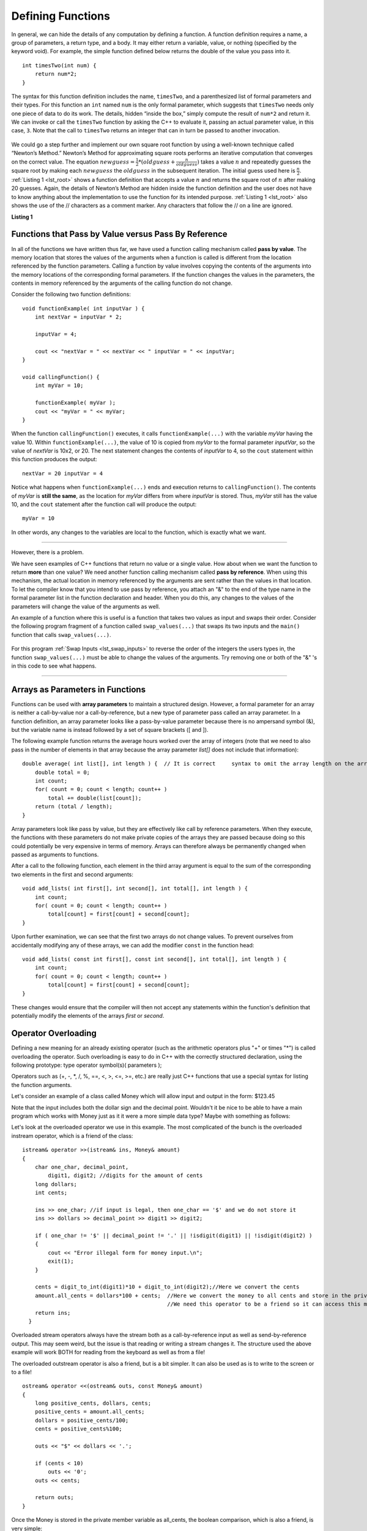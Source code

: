 ..  Copyright (C)  Brad Miller, David Ranum
    This work is licensed under the Creative Commons Attribution-NonCommercial-ShareAlike 4.0 International License. To view a copy of this license, visit http://creativecommons.org/licenses/by-nc-sa/4.0/.


Defining Functions
------------------

In general, we can hide the details of any computation by defining
a function. A function definition requires a name, a group of
parameters, a return type, and a body. It may either return a variable, value, or nothing (specified by the keyword void). For
example, the simple function defined below returns the double of the
value you pass into it.

::

    int timesTwo(int num) {
        return num*2;
    }

The syntax for this function definition includes the name, ``timesTwo``,
and a parenthesized list of formal parameters and their types. For this function an ``int`` named ``num``
is the only formal parameter, which suggests that ``timesTwo`` needs only
one piece of data to do its work. The details, hidden “inside the box,”
simply compute the result of ``num*2`` and return it. We can invoke or
call the ``timesTwo`` function by asking the C++ to
evaluate it, passing an actual parameter value, in this case, ``3``.
Note that the call to ``timesTwo`` returns an integer that can in turn be
passed to another invocation.


.. _lst_timesTwo:

  .. activecode:: timesTwo
    :language: cpp
    :caption: Implementation of the timesTwo function

    #include <iostream>
    using namespace std;

    int timesTwo(int num) {
        return num*2;
    }

    int main() {
        cout<<timesTwo(5)<<endl;

        return 0;
    }

We could go a step further and implement our own square root function by using a well-known
technique called “Newton’s Method.” Newton’s Method for approximating
square roots performs an iterative computation that converges on the
correct value. The equation
:math:`newguess = \frac {1}{2} * (oldguess + \frac {n}{oldguess})`
takes a value :math:`n` and repeatedly guesses the square root by
making each :math:`newguess` the :math:`oldguess` in the subsequent
iteration. The initial guess used here is :math:`\frac {n}{2}`.
:ref:`Listing 1 <lst_root>` shows a function definition that accepts a value
:math:`n` and returns the square root of :math:`n` after making 20
guesses. Again, the details of Newton’s Method are hidden inside the
function definition and the user does not have to know anything about
the implementation to use the function for its intended purpose.
:ref:`Listing 1 <lst_root>` also shows the use of the // characters as a comment
marker. Any characters that follow the // on a line are ignored.




.. _lst_root:

**Listing 1**

.. activecode:: newtonsmethod
  :language: cpp
  :caption: Newton's Method for finding Square Root

  #include <iostream>
  using namespace std;

  double squareroot(double n) {
  	double root = n / 2;

  	for (int i = 0; i < 20; i++) {
  		root = (.5) * (root + (n / root));
  	}

  	return root;
  }

  int main() {
  	cout << squareroot(9) << endl;
  	cout << squareroot(4563) << endl;

  	return 0;
  }

Functions that Pass by Value versus Pass By Reference
^^^^^^^^^^^^^^^^^^^^^^^^^^^^^^^^^^^^^^^^^^^^^^^^^^^^^


In all of the functions we have written thus far, we have used a function calling mechanism called **pass by value**. The memory location that stores the values of the arguments when a function is called is different from the location referenced by the function parameters. Calling a function by value involves copying the contents of the arguments into the memory locations of the corresponding formal parameters. If the function changes the values in the parameters, the contents in memory referenced by the arguments of the calling function do not change.

Consider the following two function definitions:

::

    void functionExample( int inputVar ) {
        int nextVar = inputVar * 2;

        inputVar = 4;

        cout << "nextVar = " << nextVar << " inputVar = " << inputVar;
    }

    void callingFunction() {
        int myVar = 10;

        functionExample( myVar );
        cout << "myVar = " << myVar;
    }

When the function ``callingFunction()`` executes, it calls ``functionExample(...)`` with the variable *myVar* having the value 10. Within ``functionExample(...)``, the value of 10 is copied from *myVar* to the formal parameter *inputVar*, so the value of *nextVar* is 10x2, or 20. The next statement changes the contents of *inputVar* to 4, so the ``cout`` statement within this function produces the output:

::

    nextVar = 20 inputVar = 4

Notice what happens when ``functionExample(...)`` ends and execution returns to ``callingFunction()``. The contents of *myVar* is **still the same**, as the location for *myVar* differs from where *inputVar* is stored. Thus, *myVar* still has the value 10, and the ``cout`` statement after the function call will produce the output:

::

    myVar = 10

In other words, any changes to the variables are local to the function, which is exactly what we want.

--------------

However, there is a problem.

We have seen examples of C++ functions that return no value or a single value. How about when we want the function to return **more** than one value? We need another function calling mechanism called **pass by reference**. When using this mechanism, the actual location in memory referenced by the arguments are sent rather than the values in that location. To let the compiler know that you intend to use pass by reference, you attach an "&" to the end of the type name in the formal parameter list in the function declaration and header. When you do this, any changes to the values of the parameters will change the value of the arguments as well.

An example of a function where this is useful is a function that takes two values as input and swaps their order. Consider the following program fragment of a function called ``swap_values(...)`` that swaps its two inputs and the ``main()`` function that calls ``swap_values(...)``.

.. _lst_swap_inputs:

    .. activecode:: activepassrefcpp
        :caption: Pass by Reference
        :language: cpp

        #include <iostream>
        using namespace std;

        // swap_values() function definition
        // Interchanges the values located by variable1 and variable2.

        void swap_values(int &variable1, int &variable2);

        // Notice that this function does not return anything!
        void swap_values(int &variable1, int &variable2) {
            int temp; 		// temporary storage for swap

            temp = variable1;
            variable1 = variable2;
            variable2 = temp;
        }

        int main( ) {
            int first_num, second_num;
            first_num = 7;
            second_num = 8;

            cout << "Two numbers before swap function: 1) " << first_num << " 2) " << second_num << endl;
            swap_values(first_num, second_num);
            cout << "The numbers after swap function: 1) " << first_num << " 2) " << second_num;

            return 0;
        }


For this program :ref:`Swap Inputs <lst_swap_inputs>` to reverse the order of the integers the users types in, the function ``swap_values(...)`` must be able to change the values of the arguments. Try removing one or both of the "&" 's in this code to see what happens.

-----------------------------------------------------------------

Arrays as Parameters in Functions
^^^^^^^^^^^^^^^^^^^^^^^^^^^^^^^^^

Functions can be used with **array parameters** to maintain a structured design. However, a formal parameter for an array is neither a call-by-value nor a call-by-reference, but a new type of parameter pass called an array parameter. In a function definition, an array parameter looks like a pass-by-value parameter because there is no ampersand symbol (&), but the variable name is instead followed by a set of square brackets ([ and ]).

The following example function returns the average hours worked over the array of integers (note that we need to also pass in the number of elements in that array because the array parameter *list[]* does not include that information):

::

    double average( int list[], int length ) {	// It is correct     syntax to omit the array length on the array itself.
        double total = 0;
        int count;
        for( count = 0; count < length; count++ )
            total += double(list[count]);
        return (total / length);
    }

Array parameters look like pass by value, but they are effectively like call by reference parameters. When they execute, the functions with these parameters do not make private copies of the arrays they are passed because doing so this could potentially be very expensive in terms of memory. Arrays can therefore always be permanently changed when passed as arguments to functions.

After a call to the following function, each element in the third array argument is equal to the sum of the corresponding two elements in the first and second arguments:

::

    void add_lists( int first[], int second[], int total[], int length ) {
        int count;
        for( count = 0; count < length; count++ )
            total[count] = first[count] + second[count];
    }

Upon further examination, we can see that the first two arrays do not change values. To prevent ourselves from accidentally modifying any of these arrays, we can add the modifier ``const`` in the function head:

::

    void add_lists( const int first[], const int second[], int total[], int length ) {
        int count;
        for( count = 0; count < length; count++ )
            total[count] = first[count] + second[count];
    }

These changes would ensure that the compiler will then not accept any statements within the function's definition that potentially modify the elements of the arrays *first* or *second*.

Operator Overloading
^^^^^^^^^^^^^^^^^^^^

Defining a new meaning for an already existing operator (such as the arithmetic operators plus "+" or times "*") is called overloading the operator. Such overloading is easy to do in C++ with the correctly structured declaration, using the following prototype:
type operator symbol(s)( parameters );

Operators such as (+, -, \*, /, %, ==, <, >, <=, >=, etc.) are really just C++ functions that use a special syntax for listing the function arguments.

Let's consider an example of  a class called Money which will allow input and output in the form:  $123.45

Note that the input includes both the dollar sign and the decimal point.  Wouldn't it be nice to be able to have a main program which works with Money just as it it were a more simple data type?  Maybe with something as follows:


.. raw :: html

    <div>
    <iframe height="700px" width="100%" src="https://repl.it/@Dostonbek1/StainedOffensiveTechnology?lite=true" scrolling="no" frameborder="no" allowtransparency="true" allowfullscreen="true" sandbox="allow-forms allow-pointer-lock allow-popups allow-same-origin allow-scripts allow-modals"></iframe>
    </div>

Let's look at the overloaded operator we use in this example.  The most complicated of the bunch is the overloaded instream operator, which is a friend of the class:

::

    istream& operator >>(istream& ins, Money& amount)
    {
        char one_char, decimal_point,
            digit1, digit2; //digits for the amount of cents
        long dollars;
        int cents;

        ins >> one_char; //if input is legal, then one_char == '$' and we do not store it
        ins >> dollars >> decimal_point >> digit1 >> digit2;

        if ( one_char != '$' || decimal_point != '.' || !isdigit(digit1) || !isdigit(digit2) )
        {
            cout << "Error illegal form for money input.\n";
            exit(1);
        }

        cents = digit_to_int(digit1)*10 + digit_to_int(digit2);//Here we convert the cents
        amount.all_cents = dollars*100 + cents;  //Here we convert the money to all cents and store in the private member variable
                                                 //We need this operator to be a friend so it can access this member variable.
        return ins;
      }

Overloaded stream operators always have the stream both as a call-by-reference input as well as send-by-reference output.  This may seem weird, but the issue is that reading or writing a stream changes it.  The structure used the above example  will work BOTH for reading from the keyboard as well as from a file!

The overloaded outstream operator is also a friend, but is a bit simpler.  It can also be used as is to write to the screen or to a file!

::

    ostream& operator <<(ostream& outs, const Money& amount)
    {
        long positive_cents, dollars, cents;
        positive_cents = amount.all_cents;
        dollars = positive_cents/100;
        cents = positive_cents%100;

        outs << "$" << dollars << '.';

        if (cents < 10)
            outs << '0';
        outs << cents;

        return outs;
    }

Once the Money is stored in the private member variable as all_cents, the boolean comparison, which is also a friend, is very simple:

::

    bool operator ==(const Money& amount1, const Money& amount2)
    {
        return (amount1.all_cents == amount2.all_cents);
    }


**General Rules**

1. Only existing operator symbols may be overloaded. New symbols that are not builtin, such as \*\*, cannot be used.
2. The operators ::, #, ., and ? are reserved and cannot be overloaded.
3. Some operators such as =, [], () and -> can only be overloaded as member functions of a class and not as global functions.
4. At least one operand for any overload must be a class or enumeration type. In other words, it is not possible to overload operators involving only built-in data types. For example, trying to overload the addition operator for the int data type would result in a compiler error:

    `int operator +( int i, int j );  // This is not allowed`

5. The number of operands for an operator may not be changed.
6. Operator precedence cannot be changed by overloading.


It is a good idea to match the overloaded operator implementation with the original meaning, even though mismatching is possible. In other words, it would be confusing if the `+` operator is overloaded to subtract values or if the ``<<`` operator gets input from the stream.

In addition to being defined in within the class scope, overloaded operators may be defined in global or namespace scope or as friends of the class. Global scope means that the operator is defined outside of any function (including the main) or class. Namespace scope means that the operator is defined outside of any class but within a namespace, possibly within the main program.

One reason for declaring overloaded operators as friends of a class is that sometimes the operator is intimately related to a class but cannot be declared as a member of that class.

.. admonition:: Self Check

   Here's a self check that really covers everything so far.  You may have
   heard of the infinite monkey theorem?  The theorem states that a monkey hitting keys at random on a typewriter keyboard for an infinite amount of time will almost surely type a given text, such as the complete works of William Shakespeare.  Well, suppose we replace a monkey with a C++ function.  How long do you think it would take for a C++ function to generate just one sentence of Shakespeare?  The sentence we'll shoot for is:  "methinks it is like a weasel"

   You're not going to want to run this one in the browser, so fire up your favorite C++ IDE.  The way we'll simulate this is to write a function that generates a string that is 28 characters long by choosing random letters from the 26 letters in the alphabet plus the space.  We'll write another function that will score each generated string by comparing the randomly generated string to the goal.

   A third function will repeatedly call generate and score, then if 100% of the letters are correct we are done.  If the letters are not correct then we will generate a whole new string. To make it easier to follow your program's progress this third function should print out the best string generated so far and its score every 1000 tries.


.. admonition:: Self Check Challenge

    See if you can improve upon the program in the self check by keeping letters that are correct and only modifying one character in the best string so far.  This is a type of algorithm in the class of 'hill climbing' algorithms, that is we only keep the result if it is better than the previous one.
